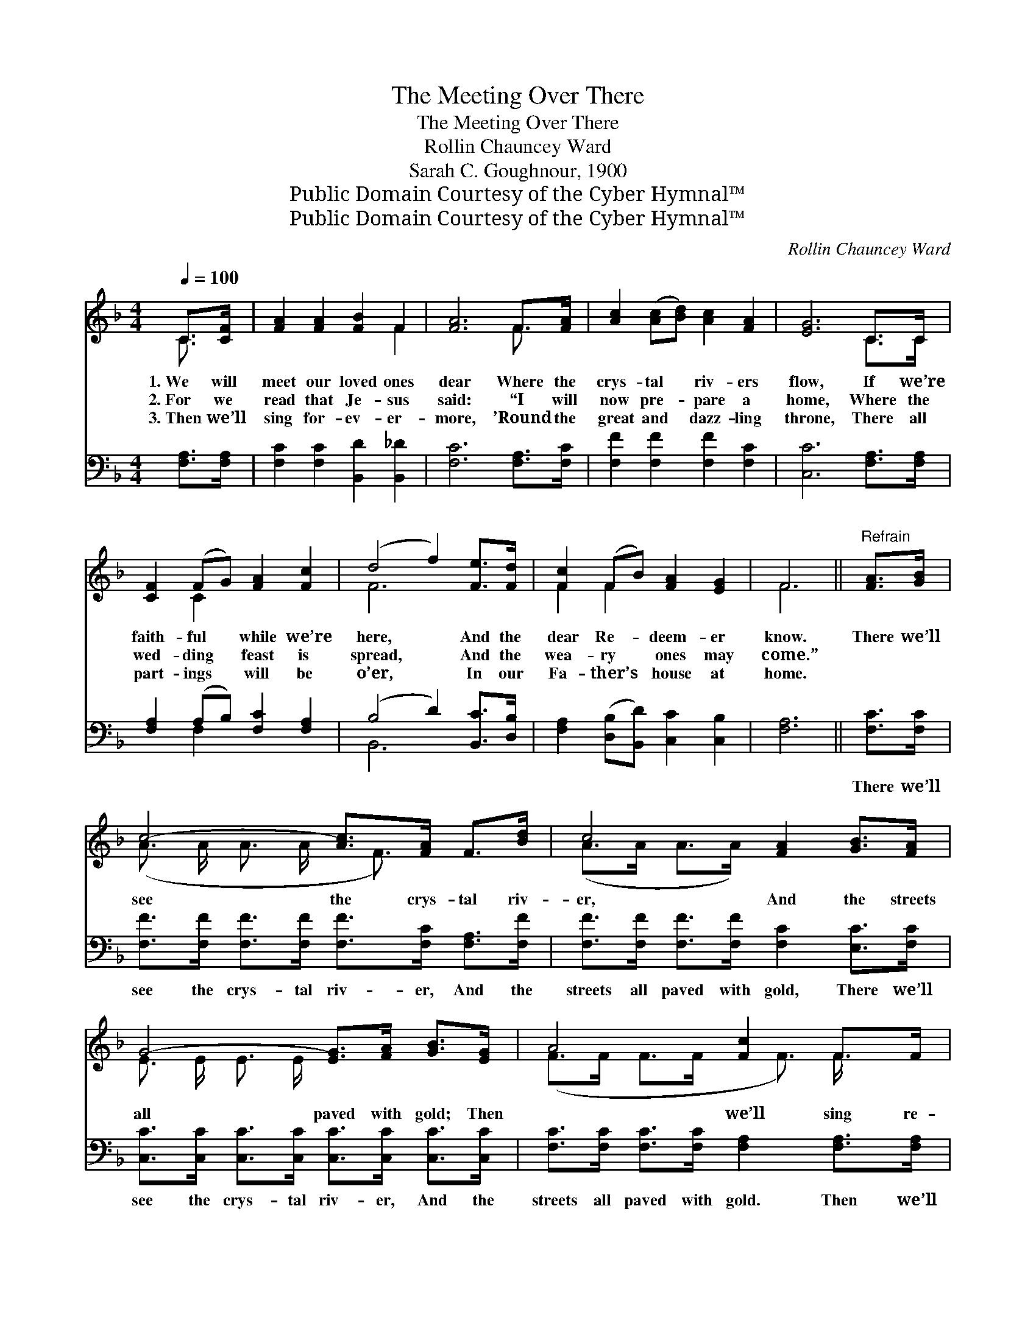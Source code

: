 X:1
T:The Meeting Over There
T:The Meeting Over There
T:Rollin Chauncey Ward
T:Sarah C. Goughnour, 1900
T:Public Domain Courtesy of the Cyber Hymnal™
T:Public Domain Courtesy of the Cyber Hymnal™
C:Rollin Chauncey Ward
Z:Public Domain
Z:Courtesy of the Cyber Hymnal™
%%score ( 1 2 ) ( 3 4 )
L:1/8
Q:1/4=100
M:4/4
K:F
V:1 treble 
V:2 treble 
V:3 bass 
V:4 bass 
V:1
 C>[CF] | [FA]2 [FA]2 [FB]2 F2 | [FA]6 F>[FA] | [Ac]2 ([Ac][Bd]) [Ac]2 [FA]2 | [EG]6 C>C | %5
w: 1.~We will|meet our loved ones|dear Where the|crys- tal * riv- ers|flow, If we’re|
w: 2.~For we|read that Je- sus|said: “I will|now pre- * pare a|home, Where the|
w: 3.~Then we’ll|sing for- ev- er-|more, ’Round the|great and * dazz- ling|throne, There all|
 [CF]2 (FG) [FA]2 [Fc]2 | (d4 f2) [Fe]>[Fd] | [Fc]2 (FB) [FA]2 [EG]2 | F6 ||"^Refrain" [FA]>[GB] | %10
w: faith- ful * while we’re|here, * And the|dear Re- * deem- er|know.|There we’ll|
w: wed- ding * feast is|spread, * And the|wea- ry * ones may|come.”||
w: part- ings * will be|o’er, * In our|Fa- ther’s * house at|home.||
 c4- [Ac]>[FA] F>[Bd] | c4 [FA]2 [GB]>[FA] | G4- [EG]>[FA] [GB]>[EG] | A4 [Fc]2 F>F | %14
w: see the crys- tal riv-|er, And the streets|all paved with gold; Then|* we’ll sing re-|
w: ||||
w: ||||
 f4- [Ff]>[Ff] [Fe]>[Fd] | c4 [FA]2 C>[CF] | A7/2 [FB]/ A2 G2 | F6 !fermata!C2 |] %18
w: demp- * tion’s sto- ry,|* Where there’s joy|and love un- told.||
w: ||||
w: ||||
V:2
 C3/2 x/ | x6 F2 | x6 F3/2 x/ | x8 | x6 C>C | x2 C2 x4 | F6 x2 | F2 F2 x4 | F6 || x2 | %10
 (A3/2 A/ A3/2 A/ x/ F3/2) x2 | (A>A A>A) x4 | E3/2 E/ E3/2 E/ x4 | (F>F F>F x/ F3/2) F/ x3/2 | %14
 F3/2 F/ F3/2 F/ x4 | (F>A A>A) x/ C3/2 x2 | (F3/2 F/ F3/2 F>)F(E>C) x/ | C>CD>D x4 |] %18
V:3
 [F,A,]>[F,A,] | [F,C]2 [F,C]2 [B,,D]2 [B,,_D]2 | [F,C]6 [F,A,]>[F,C] | %3
w: ~ ~|~ ~ ~ ~|~ ~ ~|
 [F,F]2 [F,F]2 [F,F]2 [F,C]2 | [C,C]6 [F,A,]>[F,A,] | [F,A,]2 (A,B,) [F,C]2 [F,A,]2 | %6
w: ~ ~ ~ ~|~ ~ ~|~ ~ * ~ ~|
 (B,4 D2) [B,,C]>[D,B,] | [F,A,]2 ([D,B,][B,,D]) [C,C]2 [C,B,]2 | [F,A,]6 || [F,C]>[F,C] | %10
w: ~ * ~ ~|~ ~ * ~ ~|~|There we’ll|
 [F,F]>[F,F] [F,F]>[F,F] [F,F]>[F,C] [F,A,]>[F,F] | [F,F]>[F,F] [F,F]>[F,F] [F,C]2 [E,C]>[F,C] | %12
w: see the crys- tal riv- er, And the|streets all paved with gold, There we’ll|
 [C,C]>[C,C] [C,C]>[C,C] [C,C]>[C,C] [C,C]>[C,C] | [F,C]>[F,C] [F,C]>[F,C] [F,A,]2 [F,A,]>[F,A,] | %14
w: see the crys- tal riv- er, And the|streets all paved with gold. Then we’ll|
 [B,,D]>[B,,D] [B,,D]>[B,,D] [B,,D]>[C,D] [D,C]>[E,B,] | %15
w: sing re- demp- tion’s sto- ry, Where there’s|
 [F,A,]>[F,C] [F,F]>[F,F] [F,C]2 [F,A,]>[F,A,] | %16
w: joy and love un- told, Then we’ll|
 [C,C]>[C,C] [C,C]>[C,C] [C,C]>[C,C] [C,B,]>[C,B,] | %17
w: sing re- demp- tion’s sto- ry, Where there’s|
 [F,A,]>[F,A,] [F,B,]>[F,B,] !fermata![F,A,]2 x2 |] %18
w: joy and love un- told.|
V:4
 x2 | x8 | x8 | x8 | x8 | x2 F,2 x4 | B,,6 x2 | x8 | x6 || x2 | x8 | x8 | x8 | x8 | x8 | x8 | x8 | %17
 x8 |] %18

